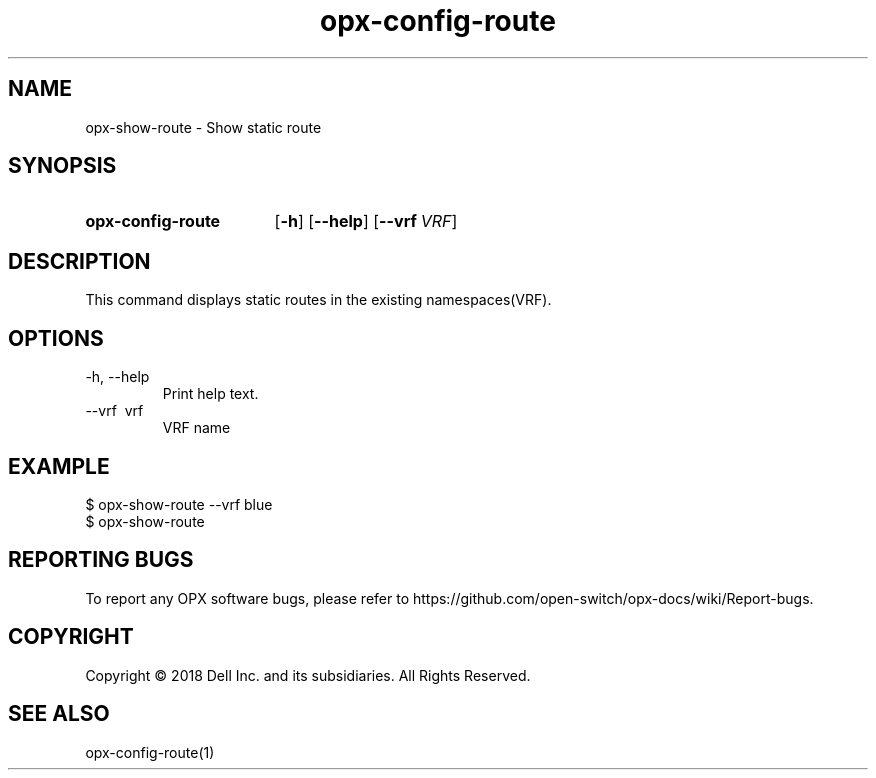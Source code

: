 .TH opx-config-route "1" "2018-12-10" OPX "OPX utilities"
.SH NAME
opx-show-route \- Show static route
.SH SYNOPSIS
.SY opx-config-route
.OP \-h
.OP \-\-help
.OP \-\-vrf VRF name
.YS
.SH DESCRIPTION
This command displays static routes in the existing namespaces(VRF). 
.SH OPTIONS
.TP
\-h, \-\-help
Print help text.
.TP
\-\-vrf \ vrf
VRF name
.SH EXAMPLE
.nf
.eo
$ opx-show-route --vrf blue 
$ opx-show-route 
.ec
.fi
.SH REPORTING BUGS
To report any OPX software bugs, please refer to https://github.com/open-switch/opx-docs/wiki/Report-bugs.
.SH COPYRIGHT
Copyright \(co 2018 Dell Inc. and its subsidiaries. All Rights Reserved.
.SH SEE ALSO
opx-config-route(1)
